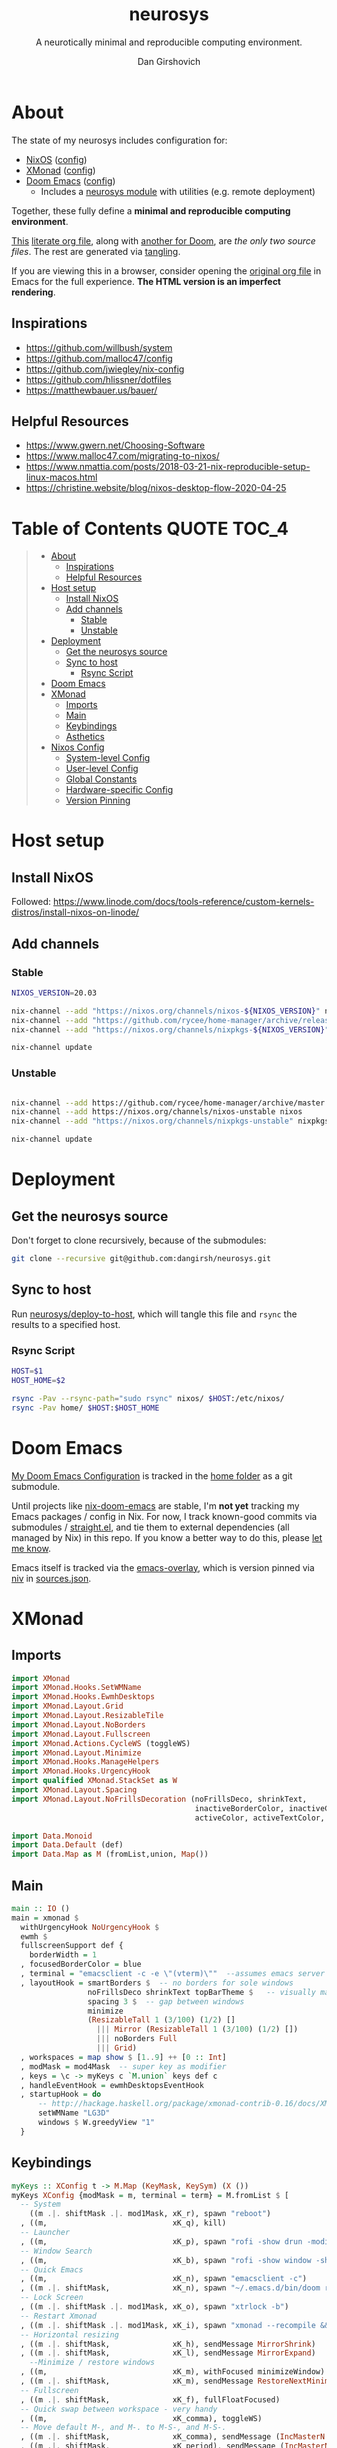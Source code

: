 #+title: neurosys
#+subtitle: A neurotically minimal and reproducible computing environment.
#+author: Dan Girshovich
#+email: dan.girsh@gmail.com
#+startup: hideblocks align entitiespretty
#+options: toc:2

* About

The state of my neurosys includes configuration for:

- [[https://nixods.org/][NixOS]] ([[#nixos-config][config]])
- [[https://xmonad.org/][XMonad]] ([[#xmonad][config]])
- [[https://github.com/hlissner/doom-emacs][Doom Emacs]] ([[#doom-emacs][config]])
  - Includes a [[https://github.com/dangirsh/.doom.d/tree/master/modules/personal/neurosys][neurosys module]] with utilities (e.g. remote deployment)

Together, these fully define a *minimal and reproducible computing environment*.

[[https://github.com/dangirsh/neurosys/blob/master/README.org][This]] [[https://orgmode.org/worg/org-contrib/babel/intro.html#literate-programming][literate org file]], along with [[https://github.com/dangirsh/.doom.d/blob/master/README.org][another for Doom]], are /the only two source files/. The rest are generated via [[https://orgmode.org/manual/Extracting-Source-Code.html][tangling]].

If you are viewing this in a browser, consider opening the [[https://github.com/dangirsh/neurosys/blob/master/README.org][original org file]] in Emacs for the full experience. *The HTML version is an imperfect rendering*.

** Inspirations

- https://github.com/willbush/system
- https://github.com/malloc47/config
- https://github.com/jwiegley/nix-config
- https://github.com/hlissner/dotfiles
- https://matthewbauer.us/bauer/

** Helpful Resources

- https://www.gwern.net/Choosing-Software
- https://www.malloc47.com/migrating-to-nixos/
- https://www.nmattia.com/posts/2018-03-21-nix-reproducible-setup-linux-macos.html
- https://christine.website/blog/nixos-desktop-flow-2020-04-25

* Table of Contents :QUOTE:TOC_4:
#+BEGIN_QUOTE
- [[#about][About]]
  - [[#inspirations][Inspirations]]
  - [[#helpful-resources][Helpful Resources]]
- [[#host-setup][Host setup]]
  - [[#install-nixos][Install NixOS]]
  - [[#add-channels][Add channels]]
    - [[#stable][Stable]]
    - [[#unstable][Unstable]]
- [[#deployment][Deployment]]
  - [[#get-the-neurosys-source][Get the neurosys source]]
  - [[#sync-to-host][Sync to host]]
    - [[#rsync-script][Rsync Script]]
- [[#doom-emacs][Doom Emacs]]
- [[#xmonad][XMonad]]
  - [[#imports][Imports]]
  - [[#main][Main]]
  - [[#keybindings][Keybindings]]
  - [[#asthetics][Asthetics]]
- [[#nixos-config][Nixos Config]]
  - [[#system-level-config][System-level Config]]
  - [[#user-level-config][User-level Config]]
  - [[#global-constants][Global Constants]]
  - [[#hardware-specific-config][Hardware-specific Config]]
  - [[#version-pinning][Version Pinning]]
#+END_QUOTE

* Host setup

** Install NixOS

Followed:
https://www.linode.com/docs/tools-reference/custom-kernels-distros/install-nixos-on-linode/

** Add channels

*** Stable

#+BEGIN_SRC sh
NIXOS_VERSION=20.03

nix-channel --add "https://nixos.org/channels/nixos-${NIXOS_VERSION}" nixos
nix-channel --add "https://github.com/rycee/home-manager/archive/release-${NIXOS_VERSION}.tar.gz" home-manager
nix-channel --add "https://nixos.org/channels/nixpkgs-${NIXOS_VERSION}" nixpkgs

nix-channel update
#+END_SRC

*** Unstable

#+BEGIN_SRC sh

nix-channel --add https://github.com/rycee/home-manager/archive/master.tar.gz home-manager
nix-channel --add https://nixos.org/channels/nixos-unstable nixos
nix-channel --add "https://nixos.org/channels/nixpkgs-unstable" nixpkgs-unstable

nix-channel update
#+END_SRC


* Deployment

** Get the neurosys source

Don't forget to clone recursively, because of the submodules:

#+begin_src sh
git clone --recursive git@github.com:dangirsh/neurosys.git
#+end_src

** Sync to host

Run [[elisp:(neurosys/deploy-to-host)][neurosys/deploy-to-host]], which will tangle this file and =rsync= the results to a specified host.

*** Rsync Script

#+begin_src sh :tangle rsync.sh :tangle-mode (identity #o775)
HOST=$1
HOST_HOME=$2

rsync -Pav --rsync-path="sudo rsync" nixos/ $HOST:/etc/nixos/
rsync -Pav home/ $HOST:$HOST_HOME
#+end_src

*** COMMENT Quick deploy links

[[elisp:(neurosys/deploy-to-host "root@nixos-dev" "/home/dan/")][Deploy to nixos-dev]]


* Doom Emacs

[[https://github.com/mindlike/.doom.d][My Doom Emacs Configuration]] is tracked in the [[file:home/][home folder]] as a git submodule.

Until projects like [[https://github.com/vlaci/nix-doom-emacs][nix-doom-emacs]] are stable, I'm *not yet* tracking my Emacs packages / config in Nix. For now, I track known-good commits via submodules / [[https://github.com/raxod502/straight.el][straight.el]], and tie them to external dependencies (all managed by Nix) in this repo. If you know a better way to do this, please [[https://dangirsh.org/contact.html][let me know]].

Emacs itself is tracked via the [[https://github.com/nix-community/emacs-overlay][emacs-overlay]], which is version pinned via [[https://github.com/nmattia/niv][niv]] in [[file:nixos/nix/sources.json][sources.json]].

* XMonad

** Imports

#+begin_src haskell :tangle home/.xmonad/xmonad.hs :comments link
import XMonad
import XMonad.Hooks.SetWMName
import XMonad.Hooks.EwmhDesktops
import XMonad.Layout.Grid
import XMonad.Layout.ResizableTile
import XMonad.Layout.NoBorders
import XMonad.Layout.Fullscreen
import XMonad.Actions.CycleWS (toggleWS)
import XMonad.Layout.Minimize
import XMonad.Hooks.ManageHelpers
import XMonad.Hooks.UrgencyHook
import qualified XMonad.StackSet as W
import XMonad.Layout.Spacing
import XMonad.Layout.NoFrillsDecoration (noFrillsDeco, shrinkText,
                                         inactiveBorderColor, inactiveColor, inactiveTextColor, activeBorderColor,
                                         activeColor, activeTextColor, urgentBorderColor, urgentTextColor, decoHeight)

import Data.Monoid
import Data.Default (def)
import Data.Map as M (fromList,union, Map())
#+end_src

** Main

#+begin_src haskell :tangle home/.xmonad/xmonad.hs :comments link
main :: IO ()
main = xmonad $
  withUrgencyHook NoUrgencyHook $
  ewmh $
  fullscreenSupport def {
    borderWidth = 1
  , focusedBorderColor = blue
  , terminal = "emacsclient -c -e \"(vterm)\""  --assumes emacs server running
  , layoutHook = smartBorders $  -- no borders for sole windows
                 noFrillsDeco shrinkText topBarTheme $   -- visually mark the focused window with a top bar
                 spacing 3 $  -- gap between windows
                 minimize
                 (ResizableTall 1 (3/100) (1/2) []
                   ||| Mirror (ResizableTall 1 (3/100) (1/2) [])
                   ||| noBorders Full
                   ||| Grid)
  , workspaces = map show $ [1..9] ++ [0 :: Int]
  , modMask = mod4Mask  -- super key as modifier
  , keys = \c -> myKeys c `M.union` keys def c
  , handleEventHook = ewmhDesktopsEventHook
  , startupHook = do
      -- http://hackage.haskell.org/package/xmonad-contrib-0.16/docs/XMonad-Hooks-SetWMName.html
      setWMName "LG3D"
      windows $ W.greedyView "1"
  }
#+end_src

** Keybindings

#+begin_src haskell :tangle home/.xmonad/xmonad.hs :comments link
myKeys :: XConfig t -> M.Map (KeyMask, KeySym) (X ())
myKeys XConfig {modMask = m, terminal = term} = M.fromList $ [
  -- System
    ((m .|. shiftMask .|. mod1Mask, xK_r), spawn "reboot")
  , ((m,                            xK_q), kill)
  -- Launcher
  , ((m,                            xK_p), spawn "rofi -show drun -modi drun -show-icons -matching fuzzy")
  -- Window Search
  , ((m,                            xK_b), spawn "rofi -show window -show-icons -matching fuzzy")
  -- Quick Emacs
  , ((m,                            xK_n), spawn "emacsclient -c")
  , ((m .|. shiftMask,              xK_n), spawn "~/.emacs.d/bin/doom run")
  -- Lock Screen
  , ((m .|. shiftMask .|. mod1Mask, xK_o), spawn "xtrlock -b")
  -- Restart Xmonad
  , ((m .|. shiftMask .|. mod1Mask, xK_i), spawn "xmonad --recompile && xmonad --restart")
  -- Horizontal resizing
  , ((m .|. shiftMask,              xK_h), sendMessage MirrorShrink)
  , ((m .|. shiftMask,              xK_l), sendMessage MirrorExpand)
    --Minimize / restore windows
  , ((m,                            xK_m), withFocused minimizeWindow)
  , ((m .|. shiftMask,              xK_m), sendMessage RestoreNextMinimizedWin)
  -- Fullscreen
  , ((m .|. shiftMask,              xK_f), fullFloatFocused)
  -- Quick swap between workspace - very handy
  , ((m,                            xK_comma), toggleWS)
  -- Move default M-, and M-. to M-S-, and M-S-.
  , ((m .|. shiftMask,              xK_comma), sendMessage (IncMasterN 1))
  , ((m .|. shiftMask,              xK_period), sendMessage (IncMasterN (-1)))
  -- Volume Control
  , ((m .|. shiftMask,              xK_Up), spawn "amixer sset Master 5%+")
  , ((m .|. shiftMask,              xK_Down),spawn "amixer sset Master 5%-")
  ] ++
  -- Bind M-{w, e, r} to switch between monitors
  [((m .|. nilOrShift, key), screenWorkspace sc
          >>= flip whenJust (windows . f))
       | (key, sc) <- zip [xK_e, xK_w, xK_r] [0..]
       , (f, nilOrShift) <- [(W.view, 0), (W.shift, shiftMask)]]
    where
        fullFloatFocused = withFocused $ \f -> windows =<< appEndo `fmap` runQuery doFullFloat f
#+end_src

** Asthetics

#+begin_src haskell :tangle home/.xmonad/xmonad.hs :comments link
red     = "#dc322f"
blue    = "#268bd2"
yellow  = "#b58900"
inactive  = "#002b36"
active      = blue

topBarTheme = def
    { inactiveBorderColor   = inactive
    , inactiveColor         = inactive
    , inactiveTextColor     = inactive
    , activeBorderColor     = active
    , activeColor           = active
    , activeTextColor       = active
    , urgentBorderColor     = red
    , urgentTextColor       = yellow
    , decoHeight            = 5
    }
#+end_src

* Nixos Config
** System-level Config

#+BEGIN_SRC nix :tangle nixos/configuration.nix :comments link
{ config, pkgs, ... }:
let
  sources = import ./nix/sources.nix;
  # ghcide-nix = import sources."ghcide-nix" { };
in {
  imports =
    [ ./hardware-configuration.nix
      ./settings.nix
      "${builtins.fetchTarball https://github.com/rycee/home-manager/archive/release-20.03.tar.gz}/nixos"
    ];

  system.stateVersion = "20.03";

  nixpkgs.config = {
    # Allow unfree, which is required for some drivers.
    allowUnfree = true;
  };

  nix = {
    useSandbox = true;
    autoOptimiseStore = true;
    maxJobs = 3; # should be 1 per CPU logical core
    binaryCaches = [
      "https://cache.nixos.org/"
      "https://ghcide-nix.cachix.org"
      "https://hercules-ci.cachix.org"
      "https://iohk.cachix.org"
      "https://nix-tools.cachix.org"
    ];
    binaryCachePublicKeys = [
      "ghcide-nix.cachix.org-1:ibAY5FD+XWLzbLr8fxK6n8fL9zZe7jS+gYeyxyWYK5c="
      "hercules-ci.cachix.org-1:ZZeDl9Va+xe9j+KqdzoBZMFJHVQ42Uu/c/1/KMC5Lw0="
      "iohk.cachix.org-1:DpRUyj7h7V830dp/i6Nti+NEO2/nhblbov/8MW7Rqoo="
      "nix-tools.cachix.org-1:ebBEBZLogLxcCvipq2MTvuHlP7ZRdkazFSQsbs0Px1A="
    ];
    gc = {
      automatic = true;
      dates = "23:00";
      options = "--delete-older-than 30d";
    };
  };

  time.timeZone = "America/Los_Angeles";

  boot = {
    cleanTmpDir = true;

    loader = {
      timeout = 1; # Timeout (in seconds) until loader boots the default menu item.
      grub = {
        enable = true;
        version = 2;
        device = "nodev";
        copyKernels = true;
        fsIdentifier = "provided";
        extraConfig = "serial; terminal_input serial; terminal_output serial";
      };
      systemd-boot.enable = false;
      efi.canTouchEfiVariables = false;

    };
  };

  networking.useDHCP = false;
  networking.usePredictableInterfaceNames = false;
  networking.interfaces.eth0.useDHCP = true;
  networking.firewall.enable = true;
  # networking.networkmanager.enable = true;
  networking.hostName = "nixos-dev";

  services = {

    xserver = {
      enable = true;
      layout = "us";

      windowManager.xmonad = {
        enable = true;
        enableContribAndExtras = true;
        extraPackages = haskellPackges: [
          haskellPackges.xmonad-contrib
          haskellPackges.xmonad-extras
          haskellPackges.xmonad
        ];
      };

      displayManager = {
        defaultSession = "none+xmonad";
        lightdm.enable = true;
      };
      desktopManager.xterm.enable = false;
    };
  };

  # virtualisation.docker.enable = true;

  environment.systemPackages = with pkgs; [
    coreutils binutils
    curl wget
    zip unzip
    git
    killall
    sshfs
    mtr # traceroute
    sysstat
    htop
  ];

  fonts = {
    enableFontDir = true;
    enableGhostscriptFonts = true;
    fonts = with pkgs; [
      corefonts
      hack-font
    ];
  };

  security.sudo.wheelNeedsPassword = false;

  users.mutableUsers = false;

  users.extraUsers.${config.settings.username} = {
    isNormalUser = true;
    uid = 1000;
    createHome = true;
    home = "/home/${config.settings.username}";
    description = "${config.settings.name}";
    extraGroups = [
      "audio"
      "networkmanager"
      "systemd-journal"
      "vboxusers"
      "video"
      "wheel"
    ];
  };

  home-manager.users.dan = import ./home.nix ;

  services.openssh = {
    enable = true;
    forwardX11 = true;
    permitRootLogin = "without-password";
    passwordAuthentication = false;
  };

  users.users.${config.settings.username}.openssh.authorizedKeys.keys = [
    "ssh-rsa AAAAB3NzaC1yc2EAAAADAQABAAABAQC+yJ5sv7iO9PBuozfmitR0JJfqDsJ7w+rlryq5CwdatO3tkRdR5dMYdFTFCeHbmeakPTC/uys08fziEUXh3DL206jDKQEMBoMGXNowZHyYzr25nIogHbveqeNTgP8jsTw5uBaJu8LFzHHey4Sw9WlRrvIqguUT5jB3omZh8yDWcxTrTJlTsN2TM3HILvirfVwBkD2uNTDdd5LplbZhx6x87VCs6ZNYhBjJ4CPcO4zTQuEdyyxUHEgtMkYgrS4Jb/Kl6Tleftlh55E74SZ3XXnw3lWdH9ra8ewH265iqNr/RwysagnalslBZDLl8yJcrMsCVi4tPrZZc4vaeCsIWK4X dan@x1carbon"
  ];

  programs.ssh.startAgent = true;

  # programs.x2goserver.enable = true;
}
#+END_SRC

** User-level Config

#+BEGIN_SRC nix :tangle nixos/home.nix :comments link
{ config, pkgs, ... }:

let
  homeDir = builtins.getEnv "HOME";
  syncDir = builtins.toPath("${homeDir}/Sync");
  sources = import ./nix/sources.nix;
  nixos20_03 = import sources."nixpkgs-20.03" { };
  emacs-overlay = import (import ./nix/sources.nix)."emacs-overlay";
in {
  imports = [
    ./settings.nix
  ];

  home.stateVersion = "20.03";

  nixpkgs.config = {
    allowUnfree = true;
    packageOverrides = pkgs: { stable = nixos20_03; };
  };

  nixpkgs.overlays = [ emacs-overlay ];

  services.emacs.enable = true;
  programs.emacs = {
    enable = true;
    # Compile with imagemagick support so I can resize images.
    package = pkgs.emacsGit.override { inherit (pkgs) imagemagick; };
  };

  # Let Home Manager install and manage itself.
  programs.home-manager.enable = true;

  home.sessionVariables = {
    EDITOR = "emacsclient --create-frame --alternate-editor emacs";
    PASSWORD_STORE_DIR = "${syncDir}/.password-store";
    GNUPGHOME = "${syncDir}/.gnupg/";
    # GTK2_RC_FILES="${homeDir}/.gtkrc-2.0";
    # https://github.com/xmonad/xmonad/issues/126
    _JAVA_AWT_WM_NONREPARENTING = "1";
  };

  # gtk = {
  #   enable = true;
  #   iconTheme = {
  #     name = "Adwaita";
  #     package = pkgs.gnome3.adwaita-icon-theme;
  #   };
  #   theme = {
  #     name = "Adwaita-dark";
  #     package = pkgs.gnome3.gnome_themes_standard;
  #   };
  # };

  xdg.enable = true;

  home.packages = with pkgs; [
    rofi
    gnupg
    # syncthing-cli # provides stcli

    (pass.withExtensions (exts: [
      exts.pass-otp
      exts.pass-genphrase
    ]))

    firefox-beta-bin

    # direnv

    # Upstream failing
    # julia_13

    ## Doom dependencies

    (ripgrep.override {withPCRE2 = true;})
    gnutls              # for TLS connectivity

    ## Optional dependencies
    fd                  # faster projectile indexing
    imagemagick         # for image-dired
    pinentry_emacs

    ## Module dependencies
    # :tools lookup & :lang org +roam
    sqlite
    # :lang latex & :lang org (latex previews)
    texlive.combined.scheme-tetex
  ];

  programs.bash = {
    enable = true;
    historyFile = "${syncDir}/.config/bash/.bash_history";
    # FIXME: Document and reduce these
    shellOptions = [
    "autocd" "cdspell" "dirspell" "globstar" # bash >= 4
    "cmdhist" "nocaseglob" "histappend" "extglob"];
  };

  programs.git = {
    enable = true;
    userName = "${config.settings.name}";
    userEmail = "${config.settings.email}";
  };

  # programs.direnv.enable = true;

  programs.ssh = {
    enable = true;

    controlMaster  = "auto";
    controlPath    = "/tmp/ssh-%u-%r@%h:%p";
    controlPersist = "1800";

    forwardAgent = true;
    serverAliveInterval = 60;

    hashKnownHosts = true;
    userKnownHostsFile = "${homeDir}/.ssh/known_hosts";

    matchBlocks = {
      droplet = {
        hostname = "45.55.5.197";
        identityFile = "${homeDir}/.ssh/id_rsa";
        user = "dgirsh";
      };
      dangirsh = {
        host = "dangirsh.org";
        hostname = "ssh.phx.nearlyfreespeech.net";
        identityFile = "${homeDir}/.ssh/id_rsa";
        user = "dangirsh_dangirsh";
      };
      nixos-dev = {
        hostname = "45.79.58.229";
        identityFile = "${homeDir}/.ssh/id_rsa";
        user = "dan";
      };
    };
  };

  # services.redshift = {
  #   enable = true;
  #   latitude = "33";
  #   longitude = "-97";
  #   temperature.day = 6500;
  #   temperature.night = 3000;
  # };

  # https://www.reddit.com/r/emacsporn/comments/euf7m8/doomoutrunelectric_theme_xmonad_nixos/
  # https://github.com/willbush/system/blob/371cfa9933f24bca585a3c6c952c41c864d97aa0/nixos/home.nix#L178
  # services.compton = {
  #     enable = true;
  #     fade = true;
  #     backend = "xrender";
  #     fadeDelta = 1;
  #     # I only want transparency for a couple of applications.
  #     opacityRule = [
  #       "90:class_g ?= 'emacs' && focused"
  #       "75:class_g ?= 'emacs' && !focused"
  #       "90:class_g ?= 'alacritty' && focused"
  #       "75:class_g ?= 'alacritty' && !focused"
  #     ];
  #   };

  # services.syncthing.enable = true;
  # services.lorri.enable = true;
}
#+END_SRC

** Global Constants

#+BEGIN_SRC nix :tangle nixos/settings.nix :comments link
{config, pkgs, lib, ...}:

with lib;

{
  options = {
    settings = {
      name = mkOption {
        default = "Dan Girshovich";
        type = with types; uniq str;
      };
      username = mkOption {
        default = "dan";
        type = with types; uniq str;
      };
      email = mkOption {
        default = "dan.girsh@gmail.com";
        type = with types; uniq str;
      };
    };
  };
}

#+END_SRC

** Hardware-specific Config

#+begin_src nix :tangle nixos/hardware-configuration.nix :comments link
# Do not modify this file!  It was generated by ‘nixos-generate-config’
# and may be overwritten by future invocations.  Please make changes
# to /etc/nixos/configuration.nix instead.
{ config, lib, pkgs, ... }:

{
  imports =
    [ <nixpkgs/nixos/modules/profiles/qemu-guest.nix>
    ];

  boot.initrd.availableKernelModules = [ "virtio_pci" "ahci" "sd_mod" ];
  boot.initrd.kernelModules = [ ];
  boot.kernelModules = [ ];
  boot.extraModulePackages = [ ];

  fileSystems."/" =
    { device = "/dev/disk/by-uuid/bf38bdde-34dd-4d57-9bfe-07de465f0f29";
      fsType = "ext4";
    };

  swapDevices =
    [ { device = "/dev/disk/by-uuid/7596d600-d2c6-4d77-b138-7f595283af00"; }
    ];

  nix.maxJobs = lib.mkDefault 1;
}
#+end_src
** Version Pinning

These are generated via [[This was ][niv]].

#+begin_src json :tangle nixos/nix/sources.json
{
    "emacs-overlay": {
        "branch": "master",
        "description": "Bleeding edge emacs overlay [maintainer=@adisbladis] ",
        "homepage": "",
        "owner": "nix-community",
        "repo": "emacs-overlay",
        "rev": "0feda8b31b52f3ea008555dfe79dba3989d3e585",
        "sha256": "1ijr9pl0czzbgj35vj8kq4xvcana6w24ljcmzriz7cyxln4pgvln",
        "type": "tarball",
        "url": "https://github.com/nix-community/emacs-overlay/archive/0feda8b31b52f3ea008555dfe79dba3989d3e585.tar.gz",
        "url_template": "https://github.com/<owner>/<repo>/archive/<rev>.tar.gz"
    },
    "ghcide-nix": {
        "branch": "master",
        "description": "Nix installation for ghcide",
        "homepage": "https://github.com/digital-asset/ghcide",
        "owner": "cachix",
        "repo": "ghcide-nix",
        "rev": "f940ec611cc6914693874ee5e024eba921cab19e",
        "sha256": "0vri0rivdzjvxrh6lzlwwkh8kzxsn82jp1c2w5rqzhp87y6g2k8z",
        "type": "tarball",
        "url": "https://github.com/cachix/ghcide-nix/archive/f940ec611cc6914693874ee5e024eba921cab19e.tar.gz",
        "url_template": "https://github.com/<owner>/<repo>/archive/<rev>.tar.gz"
    },
    "nixpkgs-20.03": {
        "branch": "release-20.03",
        "description": "A read-only mirror of NixOS/nixpkgs tracking the released channels. Send issues and PRs to",
        "homepage": "https://github.com/NixOS/nixpkgs",
        "owner": "NixOS",
        "repo": "nixpkgs",
        "rev": "7829e5791ba1f6e6dbddbb9b43dda72024dd2bd1",
        "sha256": "0hs9swpz0kibjc8l3nx4m10kig1fcjiyy35qy2zgzm0a33pj114w",
        "type": "tarball",
        "url": "https://github.com/NixOS/nixpkgs/archive/7829e5791ba1f6e6dbddbb9b43dda72024dd2bd1.tar.gz",
        "url_template": "https://github.com/<owner>/<repo>/archive/<rev>.tar.gz"
    }
}
#+end_src


#+begin_src nix :tangle nixos/nix/sources.nix :comments link
# This file has been generated by Niv.

# A record, from name to path, of the third-party packages
with rec
{
  pkgs =
    if hasNixpkgsPath
    then
        if hasThisAsNixpkgsPath
        then import (builtins_fetchTarball { inherit (sources_nixpkgs) url sha256; }) {}
        else import <nixpkgs> {}
    else
        import (builtins_fetchTarball { inherit (sources_nixpkgs) url sha256; }) {};

  sources_nixpkgs =
    if builtins.hasAttr "nixpkgs" sources
    then sources.nixpkgs
    else abort
    ''
        Please specify either <nixpkgs> (through -I or NIX_PATH=nixpkgs=...) or
        add a package called "nixpkgs" to your sources.json.
    '';

  # fetchTarball version that is compatible between all the versions of Nix
  builtins_fetchTarball =
      { url, sha256 }@attrs:
      let
        inherit (builtins) lessThan nixVersion fetchTarball;
      in
        if lessThan nixVersion "1.12" then
          fetchTarball { inherit url; }
        else
          fetchTarball attrs;

  # fetchurl version that is compatible between all the versions of Nix
  builtins_fetchurl =
      { url, sha256 }@attrs:
      let
        inherit (builtins) lessThan nixVersion fetchurl;
      in
        if lessThan nixVersion "1.12" then
          fetchurl { inherit url; }
        else
          fetchurl attrs;

  # A wrapper around pkgs.fetchzip that has inspectable arguments,
  # annoyingly this means we have to specify them
  fetchzip = { url, sha256 }@attrs: pkgs.fetchzip attrs;

  # A wrapper around pkgs.fetchurl that has inspectable arguments,
  # annoyingly this means we have to specify them
  fetchurl = { url, sha256 }@attrs: pkgs.fetchurl attrs;

  hasNixpkgsPath = (builtins.tryEval <nixpkgs>).success;
  hasThisAsNixpkgsPath =
    (builtins.tryEval <nixpkgs>).success && <nixpkgs> == ./.;

  sources = builtins.fromJSON (builtins.readFile ./sources.json);

  mapAttrs = builtins.mapAttrs or
    (f: set: with builtins;
      listToAttrs (map (attr: { name = attr; value = f attr set.${attr}; }) (attrNames set)));

  # borrowed from nixpkgs
  functionArgs = f: f.__functionArgs or (builtins.functionArgs f);
  callFunctionWith = autoArgs: f: args:
    let auto = builtins.intersectAttrs (functionArgs f) autoArgs;
    in f (auto // args);

  getFetcher = spec:
    let fetcherName =
      if builtins.hasAttr "type" spec
      then builtins.getAttr "type" spec
      else "builtin-tarball";
    in builtins.getAttr fetcherName {
      "tarball" = fetchzip;
      "builtin-tarball" = builtins_fetchTarball;
      "file" = fetchurl;
      "builtin-url" = builtins_fetchurl;
    };
};
# NOTE: spec must _not_ have an "outPath" attribute
mapAttrs (_: spec:
  if builtins.hasAttr "outPath" spec
  then abort
    "The values in sources.json should not have an 'outPath' attribute"
  else
    if builtins.hasAttr "url" spec && builtins.hasAttr "sha256" spec
    then
      spec //
      { outPath = callFunctionWith spec (getFetcher spec) { }; }
    else spec
  ) sources
#+end_src
